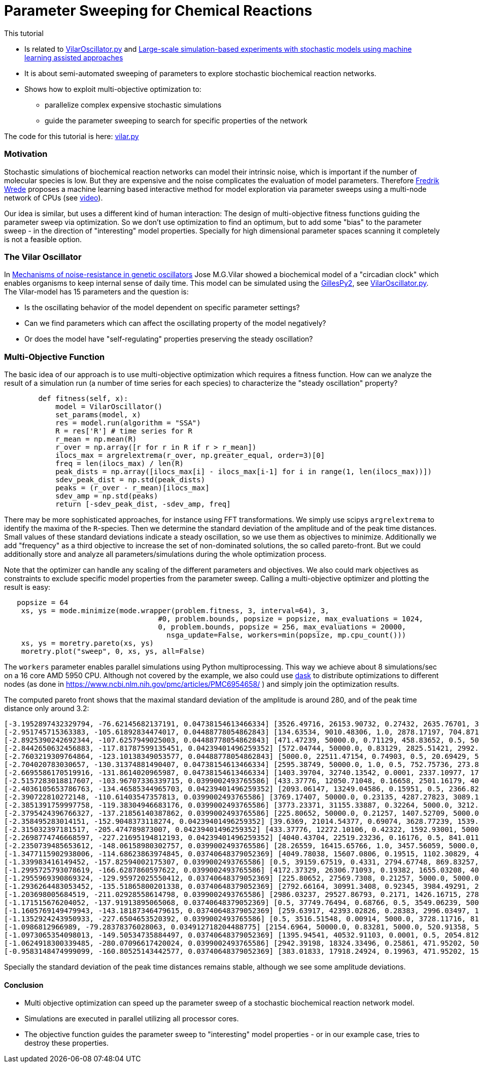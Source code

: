 :encoding: utf-8
:imagesdir: img
:cpp: C++
:call: __call__

= Parameter Sweeping for Chemical Reactions 

This tutorial

- Is related to https://github.com/StochSS/GillesPy2/blob/main/examples/StartingModels/VilarOscillator/VilarOscillator.py[VilarOscillator.py]
  and http://uu.diva-portal.org/smash/get/diva2:1543699/FULLTEXT01.pdf[Large-scale simulation-based experiments with stochastic models using machine learning assisted approaches]

- It is about semi-automated sweeping of parameters to explore stochastic biochemical reaction networks.

- Shows how to exploit multi-objective optimization to:

    * parallelize complex expensive stochastic simulations
    * guide the parameter sweeping to search for specific properties of the network

The code for this tutorial is
here: https://github.com/dietmarwo/fast-cma-es/blob/master/examples/vilar.py[vilar.py]

=== Motivation

Stochastic simulations of biochemical reaction networks can model their intrinsic noise, which is important
if the number of molecular species is low. But they are expensive and the noise complicates the evaluation
of model parameters. Therefore http://uu.diva-portal.org/smash/get/diva2:1543699/FULLTEXT01.pdf[Fredrik Wrede]
proposes a machine learning based interactive method for model exploration via parameter sweeps
using a multi-node network of CPUs (see https://www.dropbox.com/s/o0wszm7xdsnc7ri/paper1.mp4[video]).

Our idea is similar, but uses a different 
kind of human interaction: The design of multi-objective fitness functions guiding the parameter
sweep via optimization. So we don't use optimization to find an optimum, but to add some "bias" to the
parameter sweep - in the direction of "interesting" model properties. Specially for high dimensional
parameter spaces scanning it completely is not a feasible option. 

=== The Vilar Oscillator

In https://www.pnas.org/doi/10.1073/pnas.092133899[Mechanisms of noise-resistance in genetic oscillators] Jose M.G.Vilar
showed a biochemical model of a "circadian clock" which enables organisms to keep internal sense of daily time.
This model can be simulated using the https://github.com/StochSS/GillesPy2[GillesPy2], see 
 https://github.com/StochSS/GillesPy2/blob/main/examples/StartingModels/VilarOscillator/VilarOscillator.py[VilarOscillator.py].
 The Vilar-model has 15 parameters and the question is:
 
 - Is the oscillating behavior of the model dependent on specific parameter settings?
 - Can we find parameters which can affect the oscillating property of the model negatively?
 - Or does the model have "self-regulating" properties preserving the steady oscillation?
 
=== Multi-Objective Function
  
The basic idea of our approach is to use multi-objective optimization which requires a fitness function. 
How can we analyze the result of a simulation run (a number of time series for each species) to characterize
the "steady oscillation" property?

[source,python]
----
        def fitness(self, x):
            model = VilarOscillator()
            set_params(model, x)
            res = model.run(algorithm = "SSA")
            R = res['R'] # time series for R
            r_mean = np.mean(R)
            r_over = np.array([r for r in R if r > r_mean])
            ilocs_max = argrelextrema(r_over, np.greater_equal, order=3)[0]
            freq = len(ilocs_max) / len(R)
            peak_dists = np.array([ilocs_max[i] - ilocs_max[i-1] for i in range(1, len(ilocs_max))])
            sdev_peak_dist = np.std(peak_dists)
            peaks = (r_over - r_mean)[ilocs_max]
            sdev_amp = np.std(peaks)
            return [-sdev_peak_dist, -sdev_amp, freq]   
----

There may be more sophisticated approaches, for instance using FFT transformations. 
We simply use scipys `argrelextrema` to identify the maxima of the `R`-species. Then we determine the
standard deviation of the amplitude and of the peak time distances. Small values of these standard
deviations indicate a steady oscillation, so we use them as objectives to minimize.
Additionally we add "frequency" as a third objective to increase the set of non-dominated solutions,  
the so called pareto-front. But we could additionally store and analyze all parameters/simulations during
the whole optimization process. 

Note that the optimizer can handle any scaling of the different parameters and objectives. We also 
could mark objectives as constraints to exclude specific model properties from the parameter sweep. 
Calling a multi-objective optimizer and plotting the result is easy:

[source,python]
----
   popsize = 64
    xs, ys = mode.minimize(mode.wrapper(problem.fitness, 3, interval=64), 3, 
                                    #0, problem.bounds, popsize = popsize, max_evaluations = 1024, 
                                    0, problem.bounds, popsize = 256, max_evaluations = 20000, 
                                      nsga_update=False, workers=min(popsize, mp.cpu_count()))
    xs, ys = moretry.pareto(xs, ys)
    moretry.plot("sweep", 0, xs, ys, all=False)
----

The `workers` parameter enables parallel simulations using Python multiprocessing. This way we achieve
about 8 simulations/sec on a 16 core AMD 5950 CPU. Although not covered by the example, we also could
use https://www.dask.org/[dask] to distribute optimizations to different nodes (as done in 
 https://www.ncbi.nlm.nih.gov/pmc/articles/PMC6954658/ ) and simply join the optimization results. 
 
The computed pareto front shows that the maximal standard deviation of the amplitude is around 280, and of the peak time distance only around 3.2:
----
[-3.1952897432329794, -76.62145682137191, 0.04738154613466334] [3526.49716, 26153.90732, 0.27432, 2635.76701, 3395.22809, 13.76835, 79.48295, 310.03073, 12.66697, 15.5729, 31.96378, 161.24309, 99.98978, 3680.20778, 9186.91694]
[-2.951745715363383, -105.61892834474017, 0.04488778054862843] [134.63534, 9010.48306, 1.0, 2878.17197, 704.87168, 462.33847, 64.72419, 385.47531, 23.16445, 9.30172, 41.28939, 43.0621, 100.0, 2695.83275, 4305.59618]
[-2.8925390242692344, -107.6257949025003, 0.04488778054862843] [471.47239, 50000.0, 0.71129, 458.83652, 0.5, 500.0, 6.89367, 402.12095, 50.0, 2.56379, 49.03173, 75.85653, 0.01, 3457.07905, 1.0]
[-2.8442650632456883, -117.81787599135451, 0.04239401496259352] [572.04744, 50000.0, 0.83129, 2825.51421, 2992.95074, 500.0, 35.5733, 826.21977, 0.005, 17.86397, 59.68668, 115.37007, 58.78997, 2502.89597, 409.29442]
[-2.7603219309764864, -123.10138349053577, 0.04488778054862843] [5000.0, 22511.47154, 0.74903, 0.5, 20.69429, 500.0, 45.45364, 1000.0, 13.53135, 14.92869, 100.0, 162.5152, 21.28333, 3481.49434, 832.48902]
[-2.704020783030657, -130.31374881490407, 0.04738154613466334] [2595.38749, 50000.0, 1.0, 0.5, 752.75736, 273.84038, 81.80256, 394.48409, 50.0, 10.54169, 21.03723, 60.85123, 2.7231, 816.82793, 3244.70661]
[-2.6695586170519916, -131.8614020965987, 0.04738154613466334] [1403.39704, 32740.13542, 0.0001, 2337.10977, 1764.88984, 201.21291, 69.10676, 666.16843, 50.0, 14.50241, 3.48057, 189.6362, 3.50522, 2832.22345, 8681.91579]
[-2.5157283018817607, -103.96707336339715, 0.0399002493765586] [433.37776, 12050.71048, 0.16658, 2501.16179, 404.37431, 168.68804, 75.72162, 953.62165, 48.96191, 18.47942, 10.35526, 200.0, 80.84951, 2559.40224, 6564.88627]
[-2.4036105653786763, -134.46585344965703, 0.04239401496259352] [2093.06147, 13249.04586, 0.15951, 0.5, 2366.8293, 140.94835, 8.91315, 829.63234, 2.67784, 13.9014, 100.0, 133.87136, 82.01959, 3582.88651, 5485.74412]
[-2.390722810272148, -110.61403547357813, 0.0399002493765586] [3769.17407, 50000.0, 0.23135, 4287.27823, 3089.18354, 250.56776, 57.10203, 848.68412, 0.005, 6.25694, 46.2639, 60.58106, 29.10321, 2852.22319, 2868.68334]
[-2.3851391759997758, -119.38304946683176, 0.0399002493765586] [3773.23371, 31155.33887, 0.32264, 5000.0, 3212.3647, 500.0, 81.87084, 248.79661, 3.53912, 11.43403, 30.32989, 169.28511, 0.01, 3128.71028, 9442.99411]
[-2.3795424396766327, -137.21856140387862, 0.0399002493765586] [225.80652, 50000.0, 0.21257, 1407.52709, 5000.0, 161.53852, 40.36149, 149.55828, 0.005, 0.002, 100.0, 200.0, 98.85162, 2782.18864, 8787.70062]
[-2.358495283014151, -152.9048373118274, 0.04239401496259352] [39.6369, 21014.54377, 0.69074, 3628.77239, 1539.47683, 179.63855, 25.65349, 320.01381, 32.9201, 9.29338, 100.0, 179.98836, 23.4153, 5000.0, 4628.72767]
[-2.315032397181517, -205.474789873007, 0.04239401496259352] [433.37776, 12272.10106, 0.42322, 1592.93001, 5000.0, 457.53164, 92.45363, 0.1, 48.96191, 18.47942, 42.19932, 200.0, 89.33683, 4569.08835, 5270.36338]
[-2.2698774746668597, -227.21695194812193, 0.04239401496259352] [4040.43704, 22519.23236, 0.16176, 0.5, 841.01142, 153.15776, 24.16002, 463.11473, 6.63717, 17.67225, 46.66788, 200.0, 0.01, 3297.03592, 3369.98428]
[-2.2350739485653612, -148.06158980302757, 0.0399002493765586] [28.26559, 16415.65766, 1.0, 3457.56059, 5000.0, 212.84764, 49.60286, 1000.0, 26.17525, 9.83407, 63.98813, 0.02, 0.49658, 3962.68363, 3704.00369]
[-1.3477115902938006, -114.68623863974845, 0.03740648379052369] [4049.78038, 15607.0806, 0.19515, 1102.30829, 4712.44764, 380.30862, 33.72762, 49.37625, 27.45503, 0.002, 45.68741, 178.94238, 100.0, 435.84708, 7514.51748]
[-1.339983416149452, -157.82594002175307, 0.0399002493765586] [0.5, 39159.67519, 0.4331, 2794.67748, 869.83257, 98.32623, 57.23514, 737.65319, 2.70018, 1.78417, 48.43449, 152.61576, 38.54027, 2740.76117, 609.04569]
[-1.2995725793078619, -166.6287860597622, 0.0399002493765586] [4172.37329, 26306.71093, 0.19382, 1655.03208, 4008.46624, 0.05, 28.05032, 162.39637, 32.91479, 0.002, 58.60777, 151.91891, 100.0, 511.01377, 5390.0473]
[-1.2955969390869324, -129.95972025550412, 0.03740648379052369] [225.80652, 27569.7308, 0.21257, 5000.0, 5000.0, 110.68577, 40.36149, 149.55828, 44.84813, 16.97785, 100.0, 200.0, 100.0, 2782.18864, 8787.70062]
[-1.2936264483053452, -135.51865800201338, 0.03740648379052369] [2792.66164, 30991.3408, 0.92345, 3984.49291, 2986.40698, 291.5677, 24.18422, 530.40683, 42.22264, 14.60236, 37.69654, 50.45909, 38.57199, 4169.06319, 6314.90235]
[-1.203698005684519, -211.02928558614798, 0.0399002493765586] [2986.03237, 29527.86793, 0.2171, 1426.16715, 2786.26574, 367.31051, 32.29493, 245.03649, 32.04693, 16.55746, 100.0, 199.77846, 13.16386, 2745.81175, 6749.71684]
[-1.171515676204052, -137.91913895065068, 0.03740648379052369] [0.5, 37749.76494, 0.68766, 0.5, 3549.06239, 500.0, 99.33152, 971.61408, 20.01242, 0.002, 73.64453, 196.87324, 65.1889, 2835.79777, 3328.40539]
[-1.1605769149479943, -143.18187346479615, 0.03740648379052369] [259.63917, 42393.02826, 0.28383, 2996.03497, 1086.4485, 438.55768, 68.32342, 261.67123, 31.23229, 11.45352, 17.79373, 85.4572, 28.69994, 3755.39072, 5059.56265]
[-1.1352924243950933, -227.6504653520392, 0.0399002493765586] [0.5, 3516.51548, 0.00914, 5000.0, 3728.11716, 81.63964, 38.92089, 191.37312, 5.62097, 8.14236, 68.25788, 173.71927, 35.56207, 3214.00196, 3832.70817]
[-1.0986812966989, -79.28378376028063, 0.034912718204488775] [2154.6964, 50000.0, 0.83281, 5000.0, 520.91358, 500.0, 50.93273, 528.72227, 13.73056, 9.05585, 85.82776, 140.49774, 55.82988, 4162.22496, 4799.98737]
[-1.0973065354098013, -149.50534735884497, 0.03740648379052369] [1395.94541, 40532.91103, 0.0001, 0.5, 2054.81217, 500.0, 0.01, 111.0529, 50.0, 0.002, 97.55574, 192.69831, 53.87921, 2249.53203, 5556.9579]
[-1.0624918300339485, -280.07096617420024, 0.0399002493765586] [2942.39198, 18324.33496, 0.25861, 471.95202, 5000.0, 144.21523, 86.34879, 0.1, 21.59596, 14.5085, 0.01, 110.3041, 40.07275, 5000.0, 3016.86588]
[-0.9583148474999099, -160.80525143442577, 0.03740648379052369] [383.01833, 17918.24924, 0.19963, 471.95202, 1589.77472, 0.05, 69.13641, 736.76034, 0.005, 1.33615, 100.0, 197.24274, 95.85541, 1549.05006, 7612.68543]

----
Specially the standard deviation of the peak time distances remains stable, although we see some amplitude deviations.

==== Conclusion

- Multi objective optimization can speed up the parameter sweep of a stochastic biochemical reaction network model.
- Simulations are executed in parallel utilizing all processor cores.
- The objective function guides the parameter sweep to "interesting" model properties - or in our
  example case, tries to destroy these properties. 

